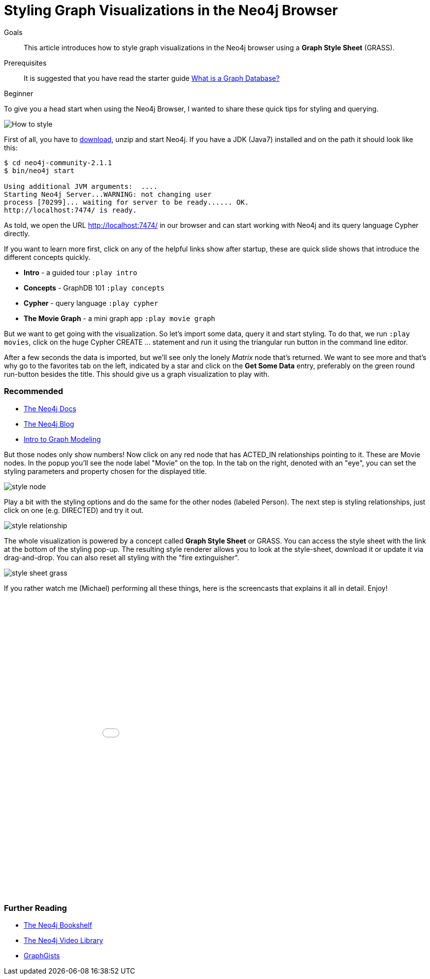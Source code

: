 = Styling Graph Visualizations in the Neo4j Browser
:level: Beginner
:toc:
:toc-placement!:
:toc-title: Overview
:toclevels: 1
:section: Working with Data

.Goals
[abstract]
This article introduces how to style graph visualizations in the Neo4j browser using a *Graph Style Sheet* (GRASS).

.Prerequisites
[abstract]
It is suggested that you have read the starter guide link:/guides/what-is-a-graph-database[What is a Graph Database?]

[role=expertise]
{level}

:img: .

To give you a head start when using the Neo4j Browser, I wanted to share these quick tips for styling and querying.

image::http://dev.assets.neo4j.com.s3.amazonaws.com/wp-content/uploads/howto_style.png[How to style]

First of all, you have to http://neo4j.org/download[download], unzip and start Neo4j.
If you have a JDK (Java7) installed and on the path it should look like this:

[source,bash]
----
$ cd neo4j-community-2.1.1
$ bin/neo4j start

Using additional JVM arguments:  ....
Starting Neo4j Server...WARNING: not changing user
process [70299]... waiting for server to be ready...... OK.
http://localhost:7474/ is ready.
----

As told, we open the URL http://localhost:7474/[http://localhost:7474/] in our browser and can start working with Neo4j and its query language Cypher directly.

If you want to learn more first, click on any of the helpful links show after startup, these are quick slide shows that introduce the different concepts quickly.

* **Intro** - a guided tour `:play intro`
* **Concepts** - GraphDB 101 `:play concepts`
* **Cypher** - query language `:play cypher`
* **The Movie Graph** - a mini graph app `:play movie graph`

But we want to get going with the visualization.
So let's import some data, query it and start styling.
To do that, we run `:play movies`, click on the huge Cypher +CREATE ...+ statement and run it using the triangular run button in the command line editor.

After a few seconds the data is imported, but we'll see only the lonely _Matrix_ node that's returned.
We want to see more and that's why go to the favorites tab on the left, indicated by a star and click on the **Get Some Data** entry, preferably on the green round run-button besides the title.
This should give us a graph visualization to play with.

[role=side-nav]
=== Recommended

* http://neo4j.com/docs[The Neo4j Docs]
* link:/blog[The Neo4j Blog]
* link:/build-a-graph-data-model/guide-intro-to-graph-modeling[Intro to Graph Modeling]

But those nodes only show numbers! Now click on any red node that has +ACTED_IN+ relationships pointing to it.
These are +Movie+ nodes. In the popup you'll see the node label "Movie" on the top.
In the tab on the right, denoted with an "eye", you can set the styling parameters and property chosen for the displayed title.

image::http://dev.assets.neo4j.com.s3.amazonaws.com/wp-content/uploads/style_node.jpg[]

Play a bit with the styling options and do the same for the other nodes (labeled +Person+).
The next step is styling relationships, just click on one (e.g. +DIRECTED+) and try it out.

image::http://dev.assets.neo4j.com.s3.amazonaws.com/wp-content/uploads/style_relationship.jpg[]

The whole visualization is powered by a concept called *Graph Style Sheet* or GRASS. You can access the style sheet with the link at the bottom of the styling pop-up.
The resulting style renderer allows you to look at the style-sheet, download it or update it via drag-and-drop.
You can also reset all styling with the "fire extinguisher".

image::http://dev.assets.neo4j.com.s3.amazonaws.com/wp-content/uploads/style_sheet_grass.jpg[]

If you rather watch me (Michael) performing all these things, here is the screencasts that explains it all in detail. Enjoy!

++++
<iframe src="//player.vimeo.com/video/97204829?color=ff9933" width="1000" height="600" frameborder="0" webkitallowfullscreen mozallowfullscreen allowfullscreen></iframe>
++++

[role=side-nav]
=== Further Reading

* link:/books[The Neo4j Bookshelf]
* http://watch.neo4j.org[The Neo4j Video Library]
* http://gist.neo4j.org/[GraphGists]
